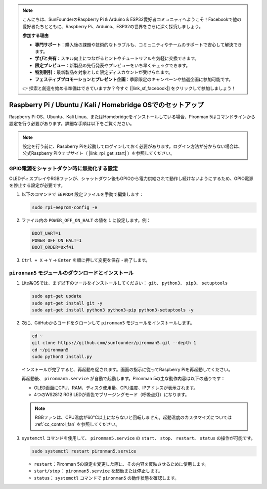 .. note:: 

    こんにちは、SunFounderのRaspberry Pi & Arduino & ESP32愛好者コミュニティへようこそ！Facebookで他の愛好者たちとともに、Raspberry Pi、Arduino、ESP32の世界をさらに深く探究しましょう。

    **参加する理由**

    - **専門サポート**：購入後の課題や技術的なトラブルも、コミュニティやチームのサポートで安心して解決できます。
    - **学びと共有**：スキル向上につながるヒントやチュートリアルを気軽に交換できます。
    - **限定プレビュー**：新製品の先行発表やプレビューをいち早くチェックできます。
    - **特別割引**：最新製品を対象とした限定ディスカウントが受けられます。
    - **フェスティブプロモーションとプレゼント企画**：季節限定のキャンペーンや抽選企画に参加可能です。

    👉 探索と創造を始める準備はできていますか？今すぐ [|link_sf_facebook|] をクリックして参加しましょう！


Raspberry Pi / Ubuntu / Kali / Homebridge OSでのセットアップ
===============================================================

Raspberry Pi OS、Ubuntu、Kali Linux、またはHomebridgeをインストールしている場合、Pironman 5はコマンドラインから設定を行う必要があります。詳細な手順は以下をご覧ください。

.. note::

  設定を行う前に、Raspberry Piを起動してログインしておく必要があります。ログイン方法が分からない場合は、公式Raspberry Piウェブサイト（ |link_rpi_get_start| ）を参照してください。


GPIO電源をシャットダウン時に無効化する設定
------------------------------------------------------------
OLEDディスプレイやRGBファンが、シャットダウン後もGPIOから電力供給されて動作し続けないようにするため、GPIO電源を停止する設定が必要です。

#. 以下のコマンドで ``EEPROM`` 設定ファイルを手動で編集します：

   .. code-block:: shell

     sudo rpi-eeprom-config -e

#. ファイル内の ``POWER_OFF_ON_HALT`` の値を ``1`` に設定します。例：

   .. code-block:: shell
 
     BOOT_UART=1
     POWER_OFF_ON_HALT=1
     BOOT_ORDER=0xf41

#. ``Ctrl + X`` → ``Y`` → ``Enter`` を順に押して変更を保存・終了します。


``pironman5`` モジュールのダウンロードとインストール
-----------------------------------------------------------

#. Lite系OSでは、まず以下のツールをインストールしてください： ``git``、 ``python3``、 ``pip3``、 ``setuptools``

   .. code-block:: shell
  
     sudo apt-get update
     sudo apt-get install git -y
     sudo apt-get install python3 python3-pip python3-setuptools -y

#. 次に、GitHubからコードをクローンして ``pironman5`` モジュールをインストールします。

   .. code-block:: shell

     cd ~
     git clone https://github.com/sunfounder/pironman5.git --depth 1
     cd ~/pironman5
     sudo python3 install.py

   インストールが完了すると、再起動を促されます。画面の指示に従ってRaspberry Piを再起動してください。

   再起動後、 ``pironman5.service`` が自動で起動します。Pironman 5の主な動作内容は以下の通りです：

   * OLED画面にCPU、RAM、ディスク使用量、CPU温度、IPアドレスが表示されます。
   * 4つのWS2812 RGB LEDが青色でブリージングモード（呼吸点灯）になります。

   .. note::

      RGBファンは、CPU温度が60°C以上にならないと回転しません。起動温度のカスタマイズについては :ref:`cc_control_fan` を参照してください。


#. ``systemctl`` コマンドを使用して、 ``pironman5.service`` の ``start``、 ``stop``、 ``restart``、 ``status`` の操作が可能です。

   .. code-block:: shell

     sudo systemctl restart pironman5.service

   * ``restart``：Pironman 5の設定を変更した際に、その内容を反映させるために使用します。
   * ``start/stop``： ``pironman5.service`` を起動または停止します。
   * ``status``： ``systemctl`` コマンドで ``pironman5`` の動作状態を確認します。

